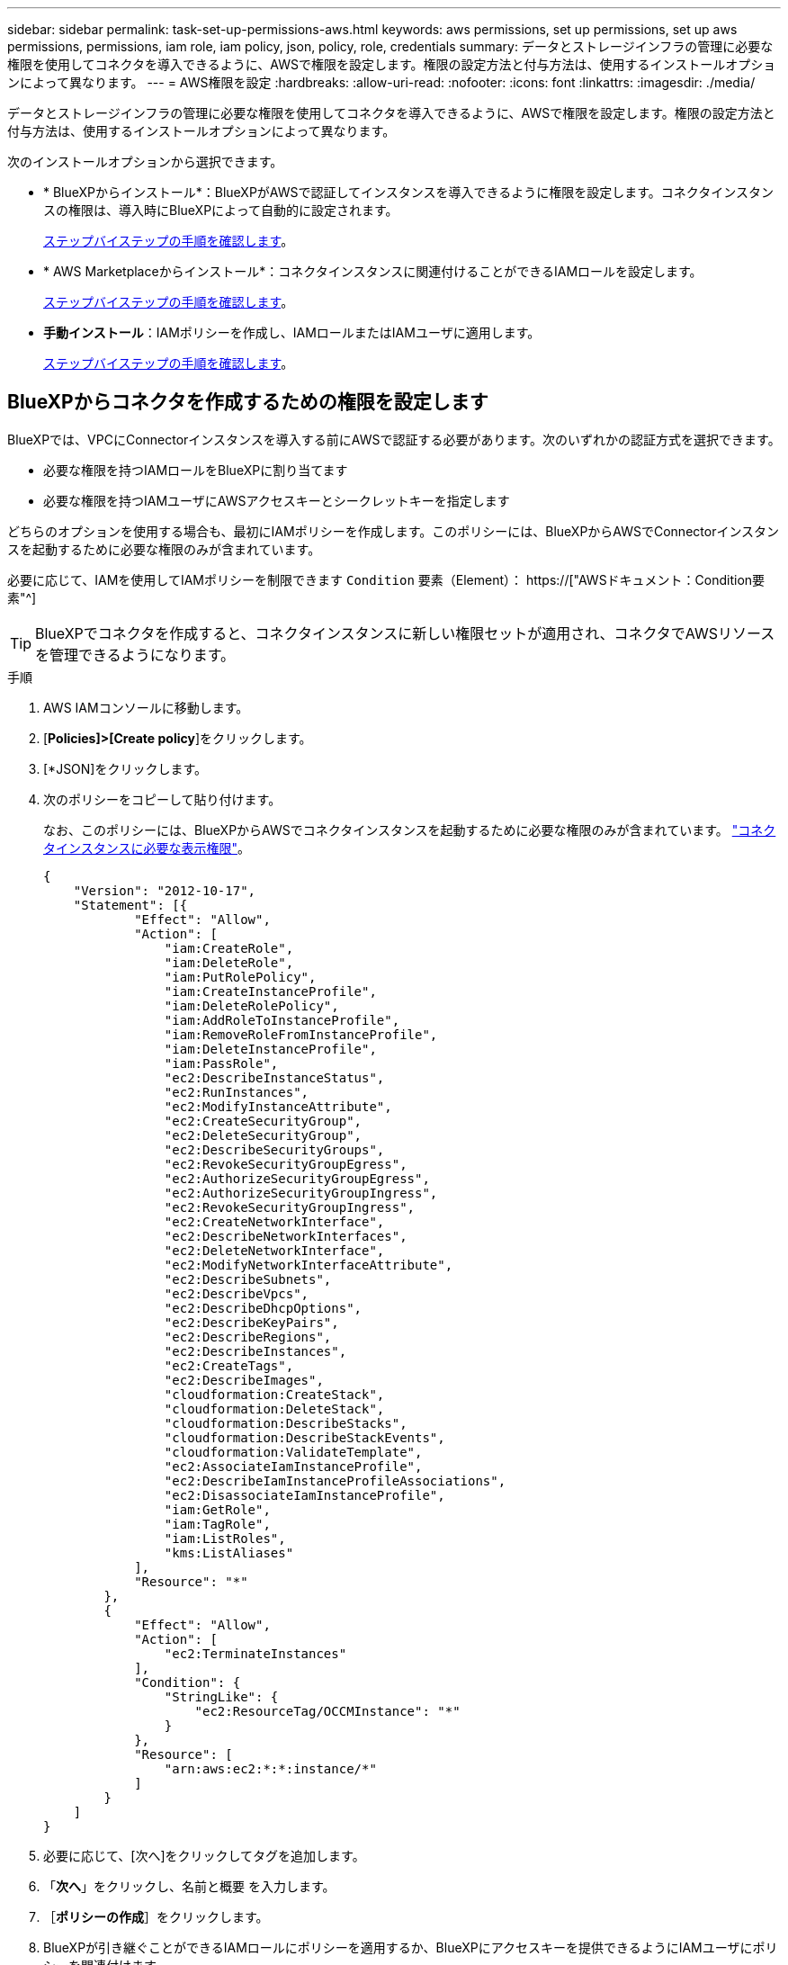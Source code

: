 ---
sidebar: sidebar 
permalink: task-set-up-permissions-aws.html 
keywords: aws permissions, set up permissions, set up aws permissions, permissions, iam role, iam policy, json, policy, role, credentials 
summary: データとストレージインフラの管理に必要な権限を使用してコネクタを導入できるように、AWSで権限を設定します。権限の設定方法と付与方法は、使用するインストールオプションによって異なります。 
---
= AWS権限を設定
:hardbreaks:
:allow-uri-read: 
:nofooter: 
:icons: font
:linkattrs: 
:imagesdir: ./media/


[role="lead"]
データとストレージインフラの管理に必要な権限を使用してコネクタを導入できるように、AWSで権限を設定します。権限の設定方法と付与方法は、使用するインストールオプションによって異なります。

次のインストールオプションから選択できます。

* * BlueXPからインストール*：BlueXPがAWSで認証してインスタンスを導入できるように権限を設定します。コネクタインスタンスの権限は、導入時にBlueXPによって自動的に設定されます。
+
<<BlueXPからコネクタを作成するための権限を設定します,ステップバイステップの手順を確認します>>。

* * AWS Marketplaceからインストール*：コネクタインスタンスに関連付けることができるIAMロールを設定します。
+
<<AWS Marketplaceからデプロイする際にコネクタの権限を設定します,ステップバイステップの手順を確認します>>。

* *手動インストール*：IAMポリシーを作成し、IAMロールまたはIAMユーザに適用します。
+
<<手動インストール後に割り当てる権限を設定します,ステップバイステップの手順を確認します>>。





== BlueXPからコネクタを作成するための権限を設定します

BlueXPでは、VPCにConnectorインスタンスを導入する前にAWSで認証する必要があります。次のいずれかの認証方式を選択できます。

* 必要な権限を持つIAMロールをBlueXPに割り当てます
* 必要な権限を持つIAMユーザにAWSアクセスキーとシークレットキーを指定します


どちらのオプションを使用する場合も、最初にIAMポリシーを作成します。このポリシーには、BlueXPからAWSでConnectorインスタンスを起動するために必要な権限のみが含まれています。

必要に応じて、IAMを使用してIAMポリシーを制限できます `Condition` 要素（Element）： https://["AWSドキュメント：Condition要素"^]


TIP: BlueXPでコネクタを作成すると、コネクタインスタンスに新しい権限セットが適用され、コネクタでAWSリソースを管理できるようになります。

.手順
. AWS IAMコンソールに移動します。
. [*Policies]>[Create policy*]をクリックします。
. [*JSON]をクリックします。
. 次のポリシーをコピーして貼り付けます。
+
なお、このポリシーには、BlueXPからAWSでコネクタインスタンスを起動するために必要な権限のみが含まれています。 link:reference-permissions-aws.html["コネクタインスタンスに必要な表示権限"]。

+
[source, json]
----
{
    "Version": "2012-10-17",
    "Statement": [{
            "Effect": "Allow",
            "Action": [
                "iam:CreateRole",
                "iam:DeleteRole",
                "iam:PutRolePolicy",
                "iam:CreateInstanceProfile",
                "iam:DeleteRolePolicy",
                "iam:AddRoleToInstanceProfile",
                "iam:RemoveRoleFromInstanceProfile",
                "iam:DeleteInstanceProfile",
                "iam:PassRole",
                "ec2:DescribeInstanceStatus",
                "ec2:RunInstances",
                "ec2:ModifyInstanceAttribute",
                "ec2:CreateSecurityGroup",
                "ec2:DeleteSecurityGroup",
                "ec2:DescribeSecurityGroups",
                "ec2:RevokeSecurityGroupEgress",
                "ec2:AuthorizeSecurityGroupEgress",
                "ec2:AuthorizeSecurityGroupIngress",
                "ec2:RevokeSecurityGroupIngress",
                "ec2:CreateNetworkInterface",
                "ec2:DescribeNetworkInterfaces",
                "ec2:DeleteNetworkInterface",
                "ec2:ModifyNetworkInterfaceAttribute",
                "ec2:DescribeSubnets",
                "ec2:DescribeVpcs",
                "ec2:DescribeDhcpOptions",
                "ec2:DescribeKeyPairs",
                "ec2:DescribeRegions",
                "ec2:DescribeInstances",
                "ec2:CreateTags",
                "ec2:DescribeImages",
                "cloudformation:CreateStack",
                "cloudformation:DeleteStack",
                "cloudformation:DescribeStacks",
                "cloudformation:DescribeStackEvents",
                "cloudformation:ValidateTemplate",
                "ec2:AssociateIamInstanceProfile",
                "ec2:DescribeIamInstanceProfileAssociations",
                "ec2:DisassociateIamInstanceProfile",
                "iam:GetRole",
                "iam:TagRole",
                "iam:ListRoles",
                "kms:ListAliases"
            ],
            "Resource": "*"
        },
        {
            "Effect": "Allow",
            "Action": [
                "ec2:TerminateInstances"
            ],
            "Condition": {
                "StringLike": {
                    "ec2:ResourceTag/OCCMInstance": "*"
                }
            },
            "Resource": [
                "arn:aws:ec2:*:*:instance/*"
            ]
        }
    ]
}
----
. 必要に応じて、[次へ]をクリックしてタグを追加します。
. 「*次へ*」をクリックし、名前と概要 を入力します。
. ［*ポリシーの作成*］をクリックします。
. BlueXPが引き継ぐことができるIAMロールにポリシーを適用するか、BlueXPにアクセスキーを提供できるようにIAMユーザにポリシーを関連付けます。
+
** （オプション1）BlueXPで想定できるIAMロールを設定します。
+
... ターゲットアカウントの AWS IAM コンソールに移動します。
... [ アクセス管理 ] で、 [ 役割 ] 、 [ 役割の作成 *] の順にクリックし、手順に従って役割を作成します。
... 信頼されるエンティティのタイプ * で、 * AWS アカウント * を選択します。
... 別のAWSアカウント*を選択して、BlueXP SaaSアカウントのID 952013314444を入力します
... 前のセクションで作成したポリシーを選択します。
... ロールを作成したら、ロールARNをコピーして、コネクタの作成時にBlueXPに貼り付けることができます。


** （オプション2）BlueXPにアクセスキーを提供できるように、IAMユーザの権限を設定します。
+
... AWS IAMコンソールで、* Users *をクリックしてユーザ名を選択します。
... [権限の追加]>[既存のポリシーを直接適用する*]をクリックします。
... 作成したポリシーを選択します。
... [*次へ*]をクリックし、[*権限の追加*]をクリックします。
... IAMユーザのアクセスキーとシークレットキーがあることを確認します。






.結果
これで、必要な権限を持つIAMロールまたは必要な権限を持つIAMユーザが作成されました。BlueXPからコネクタを作成するときに、ロールまたはアクセスキーに関する情報を指定できます。



== AWS Marketplaceからデプロイする際にコネクタの権限を設定します

AWSでIAMポリシーを作成し、IAMロールに関連付けます。AWS Marketplaceからコネクタを作成すると、そのIAMロールを選択するように求められます。

.手順
. IAMコンソールで、ポリシーを作成します。
+
.. [*Policies]>[Create policy*]をクリックします。
.. [*json]*を選択し、の内容をコピーして貼り付けます link:reference-permissions-aws.html["コネクタのIAMポリシー"]。
.. 残りの手順を完了してポリシーを作成します。
+
使用するBlueXPサービスによっては、2つ目のポリシーの作成が必要になる場合があります。

+
標準のリージョンでは、権限は2つのポリシーに分散されます。AWSの管理対象ポリシーの最大文字数に制限されているため、2つのポリシーが必要です。



. IAMコンソールに戻り、IAMロールを作成します。
+
.. [ロール]>[ロールの作成]*をクリックします。
.. [AWS service]>[EC2]*を選択します。
.. 前の手順で作成したポリシーを適用して権限を追加します。
.. 残りの手順を完了してロールを作成します。




.結果
これで、AWS Marketplaceからの導入時にEC2インスタンスに関連付けることができるIAMロールが作成されました。



== 手動インストール後に割り当てる権限を設定します

AWSの独自のLinuxホストにコネクタソフトウェアを手動でインストールする場合は、次の方法で権限を指定できます。

* オプション1：IAMポリシーを作成し、EC2インスタンスに関連付けることができるIAMロールにポリシーを関連付けます。
* オプション2：必要な権限を持つIAMユーザのAWSアクセスキーをBlueXPに提供します。


[role="tabbed-block"]
====
.IAMロール
--
.手順
. IAMコンソールで、ポリシーを作成します。
+
.. [*Policies]>[Create policy*]をクリックします。
.. [*json]*を選択し、の内容をコピーして貼り付けます link:reference-permissions-aws.html["コネクタのIAMポリシー"]。
.. 残りの手順を完了してポリシーを作成します。
+
使用するBlueXPサービスによっては、2つ目のポリシーの作成が必要になる場合があります。

+
標準のリージョンでは、権限は2つのポリシーに分散されます。AWSの管理対象ポリシーの最大文字数に制限されているため、2つのポリシーが必要です。 link:reference-permissions-aws.html["コネクタのIAMポリシーの詳細については、こちらを参照してください"]。



. IAMコンソールに戻り、IAMロールを作成します。
+
.. [ロール]>[ロールの作成]*をクリックします。
.. [AWS service]>[EC2]*を選択します。
.. 前の手順で作成したポリシーを適用して権限を追加します。
.. 残りの手順を完了してロールを作成します。




.結果
これで、コネクタのインストール後にEC2インスタンスに関連付けることができるIAMロールが作成されました。 link:task-provide-permissions-aws.html["これらの権限をBlueXPに付与する方法について説明します"]。

--
.AWSアクセスキー
--
.手順
. IAMコンソールで、ポリシーを作成します。
+
.. [*Policies]>[Create policy*]をクリックします。
.. [*json]*を選択し、の内容をコピーして貼り付けます link:reference-permissions-aws.html["コネクタのIAMポリシー"]。
.. 残りの手順を完了してポリシーを作成します。
+
使用するBlueXPサービスによっては、2つ目のポリシーの作成が必要になる場合があります。

+
標準のリージョンでは、権限は2つのポリシーに分散されます。AWSの管理対象ポリシーの最大文字数に制限されているため、2つのポリシーが必要です。 link:reference-permissions-aws.html["コネクタのIAMポリシーの詳細については、こちらを参照してください"]。



. IAMユーザにポリシーを適用します。
+
** https://["AWS のドキュメント：「 Creating IAM Roles"^]
** https://["AWS のドキュメント：「 Adding and Removing IAM Policies"^]


. コネクタのインストール後にBlueXPに追加できるアクセスキーがユーザに割り当てられていることを確認します。


.結果
これで、必要な権限とBlueXPへのアクセスキーを持つIAMユーザが作成されました。 link:task-provide-permissions-aws.html["これらの権限をBlueXPに付与する方法について説明します"]。

--
====